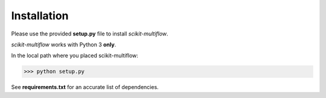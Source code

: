 Installation
============

Please use the provided **setup.py** file to install *scikit-multiflow*.

*scikit-multiflow* works with Python 3 **only**.

In the local path where you placed scikit-multiflow:

>>> python setup.py

See **requirements.txt** for an accurate list of dependencies.
